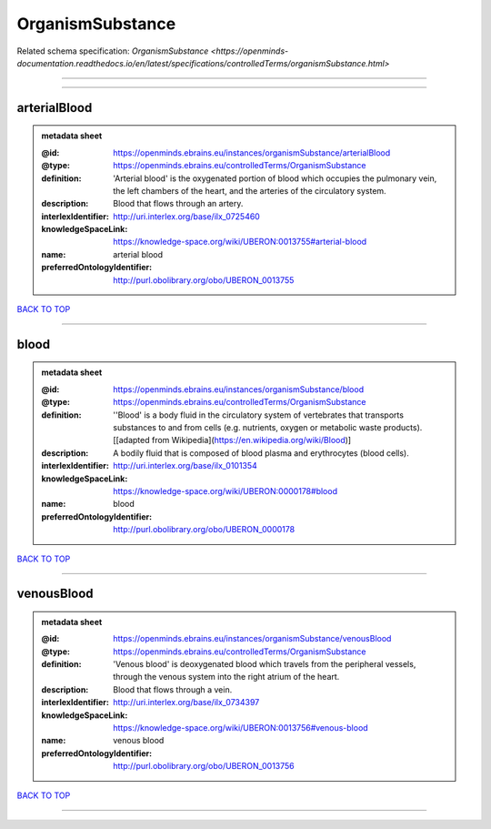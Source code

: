 #################
OrganismSubstance
#################

Related schema specification: `OrganismSubstance <https://openminds-documentation.readthedocs.io/en/latest/specifications/controlledTerms/organismSubstance.html>`

------------

------------

arterialBlood
-------------

.. admonition:: metadata sheet

   :@id: https://openminds.ebrains.eu/instances/organismSubstance/arterialBlood
   :@type: https://openminds.ebrains.eu/controlledTerms/OrganismSubstance
   :definition: 'Arterial blood' is the oxygenated portion of blood which occupies the pulmonary vein, the left chambers of the heart, and the arteries of the circulatory system.
   :description: Blood that flows through an artery.
   :interlexIdentifier: http://uri.interlex.org/base/ilx_0725460
   :knowledgeSpaceLink: https://knowledge-space.org/wiki/UBERON:0013755#arterial-blood
   :name: arterial blood
   :preferredOntologyIdentifier: http://purl.obolibrary.org/obo/UBERON_0013755

`BACK TO TOP <OrganismSubstance_>`_

------------

blood
-----

.. admonition:: metadata sheet

   :@id: https://openminds.ebrains.eu/instances/organismSubstance/blood
   :@type: https://openminds.ebrains.eu/controlledTerms/OrganismSubstance
   :definition: ''Blood' is a body fluid in the circulatory system of vertebrates that transports substances to and from cells (e.g. nutrients, oxygen or metabolic waste products). [[adapted from Wikipedia](https://en.wikipedia.org/wiki/Blood)]
   :description: A bodily fluid that is composed of blood plasma and erythrocytes (blood cells).
   :interlexIdentifier: http://uri.interlex.org/base/ilx_0101354
   :knowledgeSpaceLink: https://knowledge-space.org/wiki/UBERON:0000178#blood
   :name: blood
   :preferredOntologyIdentifier: http://purl.obolibrary.org/obo/UBERON_0000178

`BACK TO TOP <OrganismSubstance_>`_

------------

venousBlood
-----------

.. admonition:: metadata sheet

   :@id: https://openminds.ebrains.eu/instances/organismSubstance/venousBlood
   :@type: https://openminds.ebrains.eu/controlledTerms/OrganismSubstance
   :definition: 'Venous blood' is deoxygenated blood which travels from the peripheral vessels, through the venous system into the right atrium of the heart.
   :description: Blood that flows through a vein.
   :interlexIdentifier: http://uri.interlex.org/base/ilx_0734397
   :knowledgeSpaceLink: https://knowledge-space.org/wiki/UBERON:0013756#venous-blood
   :name: venous blood
   :preferredOntologyIdentifier: http://purl.obolibrary.org/obo/UBERON_0013756

`BACK TO TOP <OrganismSubstance_>`_

------------

